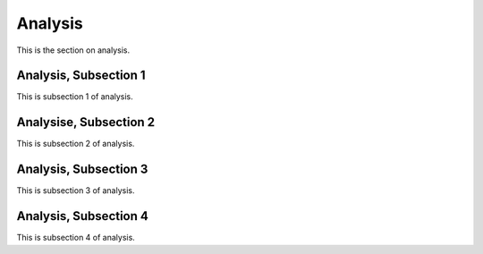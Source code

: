.. _analys

Analysis
=========

This is the section on analysis.

Analysis, Subsection 1
-----------------------

This is subsection 1 of analysis.

Analysise, Subsection 2
------------------------

This is subsection 2 of analysis.

Analysis, Subsection 3
-----------------------

This is subsection 3 of analysis.

Analysis, Subsection 4
-----------------------

This is subsection 4 of analysis.
